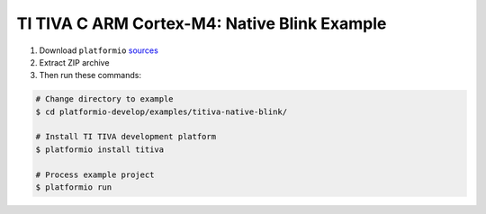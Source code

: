 TI TIVA C ARM Cortex-M4: Native Blink Example
=============================================

1. Download ``platformio``
   `sources <https://github.com/ivankravets/platformio/archive/develop.zip>`_
2. Extract ZIP archive
3. Then run these commands:

.. code-block:: bash

    # Change directory to example
    $ cd platformio-develop/examples/titiva-native-blink/

    # Install TI TIVA development platform
    $ platformio install titiva

    # Process example project
    $ platformio run

.. image:: console-result.png
